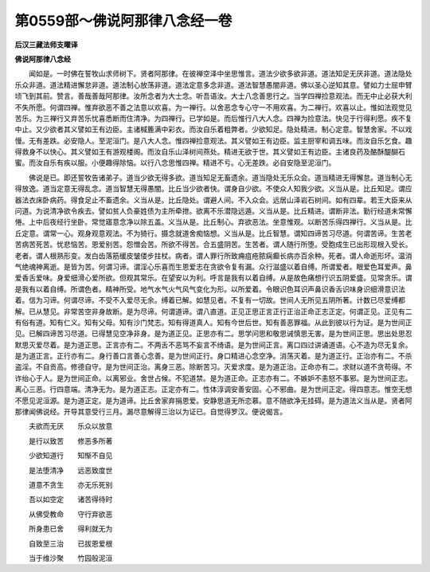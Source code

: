 第0559部～佛说阿那律八念经一卷
==================================

**后汉三藏法师支曜译**

**佛说阿那律八念经**


　　闻如是。一时佛在誓牧山求师树下。贤者阿那律。在彼禅空泽中坐思惟言。道法少欲多欲非道。道法知足无厌非道。道法隐处乐众非道。道法精进懈怠非道。道法制心放荡非道。道法定意多念非道。道法智慧愚闇非道。佛以圣心逆知其意。譬如力士屈申臂顷飞到其前。赞言。善哉善哉阿那律。汝所念者为大士念。听吾语汝。大士八念善思行之。当学四禅捡意观法。而无中止必获大利不失所愿。何谓四禅。惟弃欲恶不善之法意以欢喜。为一禅行。以舍恶念专心守一不用欢喜。为二禅行。欢喜以止。惟如法观觉见苦乐。为三禅行又弃苦乐忧喜悉断而住清净。为四禅行。已学如是。而后惟行八大人念。四禅为捡意法。快见于行得利愿。疾不复中止。又少欲者其义譬如王有边臣。主诸椷簏满中彩衣。而汝自乐着粗弊者。少欲知足。隐处精进。制心定意。智慧舍家。不以戏慢。无有差跌。必安隐人。至泥洹门。是八大人念。惟四禅捡意观法。其义譬如王有边臣。监主厨宰和调五味。而汝自乐乞食。趣得救身不以快心。其义譬如王有游观楼阁。而汝自乐山泽树间燕处。精进无欲于世。其义譬如王有边臣。主诸良药及酪酥醍醐石蜜。而汝自乐有疾以服。小便趣得除恼。以行八念思惟四禅。精进不亏。心无差跌。必自安隐至泥洹门。

　　佛说是已。即还誓牧告诸弟子。道当少欲无得多欲。道当知足无畜遗余。道当隐处无乐众会。道当精进无得懈怠。道当制心无得放逸。道当定意无得乱念。道当智慧无得愚闇。比丘当少欲者快。谓身自少欲。不使众人知我少欲。义当从是。比丘知足。谓应器法衣床卧病药。得食足止不畜遗余。义当从是。比丘隐处。谓避人间。不入众会。远居山泽岩石树间。如有四辈。若王大臣来从问道。为说清净欲令疾去。譬如贫人负豪姓债为主所牵抴。欲离不乐潜隐远遁。义当从是。比丘精进。谓断非法。勤行经道未常懈惓。上中后夜经行坐卧。常觉寤意念净以除五盖。义当从是。比丘制心。弃欲恶法。坐意惟观。以断苦乐得四禅行。义当从是。比丘定意。谓常一心。观身观意观法。不为猗行。摄念就道舍痴恼想。义当从是。比丘智慧。谓知四谛苦习尽道。何谓苦谛。生苦老苦病苦死苦。忧悲恼苦。恩爱别苦。怨憎会苦。所欲不得苦。合五盛阴苦。生苦者。谓人随行所堕。受胞成生已出形现根入受长。老者。谓人根熟形变。发白齿落筋缓皮皱偻步拄杖。病者。谓人罪行所致痈疽疮脓痫癫长病亦百余种。死者。谓人命逝形坏。温消气绝魂神离逝。是皆为苦。何谓习谛。谓淫心乐喜而生恩爱志在贪欲令复有漏。众行滋盛以着自缚。所谓爱者。眼爱色耳爱声。鼻爱香舌爱味。身爱细滑心爱所欲。但观其常乐。在望安以为利。呼言是我有以着自缚。从是故色痛想行识五阴爱盛。见常贪乐。谓是我有以着自缚。所谓色者。精神所受。地气水气火气风气变化为形。以所爱着。令眼识色耳识声鼻识香舌识味身识细滑意识法着。信为习谛。何谓尽谛。不受不入爱尽无余。缚着已解。如慧见者。不复有一切故。世间人无所见五阴所著。计数已尽爱缚都解。已从慧见。非常苦空非身故断。是为尽谛。何谓道谛。谓八直道。正见正思正言正行正治正命正志正定。何谓正见。正见有二有俗有道。知有仁义。知有父母。知有沙门梵志。知有得道真人。知有今世后世。知有善恶罪福。从此到彼以行为证。是为世间正见。已解四谛苦习尽道。已得慧见空净非身。是为道正见。正思亦有二。思学问思和敬思诫慎思无害。是为世间正思。思出处思忍默思灭爱尽着。是为道正思。正言亦有二。不两舌不恶骂不妄言不绮语。是为世间正言。离口四过讲诵道语。心不造为尽无复余。是为道正言。正行亦有二。身行善口言善心念善。是为世间正行。身口精进心念空净。消荡灭着。是为道正行。正治亦有二。不杀盗淫。不自贡高。修德自守。是为世间正治。离身三恶。除断苦习。灭爱求度。是为道正治。正命亦有二。求财以道不贪苟得。不诈绐心于人。是为世间正命。以离邪业。舍世占候。不犯道禁。是为道正命。正志亦有二。不嫉妒不恚怒不事邪。是为世间正志。离心三恶。行四意端。清净无为。是为道正志。正定亦有二。性体淳调安善安固。心不邪曲。是为世间正定。得四意志。惟空无想不愿见泥洹源。是为道正定。是为道谛。比丘舍家弃捐恩爱。安静思道无所恋慕。意不随欲净无挂碍。是为道法义当从是。贤者阿那律闻佛说经。开导其意受行三月。漏尽意解得三治以为证已。自觉得罗汉。便说偈言。

　　夫欲而无厌　　乐众以放意

　　是行以致苦　　修恶多所著

　　少欲知道行　　知惭不自见

　　是法堕清净　　远恶致度世

　　道意不贪生　　亦无乐死别

　　吾以如空定　　诸苦得待时

　　从佛受教命　　守行弃欲恶

　　所身患已舍　　得利就无为

　　自致至三治　　已拔恩爱根

　　当于维沙聚　　竹园般泥洹

